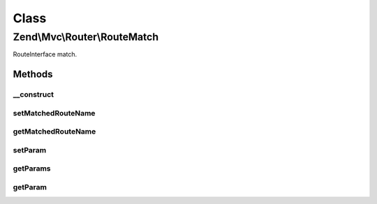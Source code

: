 .. Mvc/Router/RouteMatch.php generated using docpx on 01/30/13 03:02pm


Class
*****

Zend\\Mvc\\Router\\RouteMatch
=============================

RouteInterface match.

Methods
-------

__construct
+++++++++++

.. function:: __construct()


    Create a RouteMatch with given parameters.

    :param array: 



setMatchedRouteName
+++++++++++++++++++

.. function:: setMatchedRouteName()


    Set name of matched route.

    :param string: 

    :rtype: RouteMatch 



getMatchedRouteName
+++++++++++++++++++

.. function:: getMatchedRouteName()


    Get name of matched route.

    :rtype: string 



setParam
++++++++

.. function:: setParam()


    Set a parameter.

    :param string: 
    :param mixed: 

    :rtype: RouteMatch 



getParams
+++++++++

.. function:: getParams()


    Get all parameters.

    :rtype: array 



getParam
++++++++

.. function:: getParam()


    Get a specific parameter.

    :param string: 
    :param mixed: 

    :rtype: mixed 



